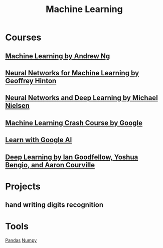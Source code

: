 #+STARTUP: showall
#+TITLE: Machine Learning

* Courses
** [[https://www.coursera.org/learn/machine-learning][Machine Learning by Andrew Ng]]
** [[https://www.coursera.org/learn/neural-networks][Neural Networks for Machine Learning by Geoffrey Hinton]]
** [[http://neuralnetworksanddeeplearning.com][Neural Networks and Deep Learning by Michael Nielsen]]
** [[https://developers.google.cn/machine-learning/crash-course][Machine Learning Crash Course by Google]]
** [[https://ai.google/education][Learn with Google AI]]
** [[http://www.deeplearningbook.org/][Deep Learning by Ian Goodfellow, Yoshua Bengio, and Aaron Courville]]

* Projects
** hand writing digits recognition

* Tools
[[file:pandas.org][Pandas]] [[https://github.com/tianlixu/ai/blob/master/ml-ng/ex1-linear-regression/ex1/ex1-linear-regression.ipynb][Numpy]]

